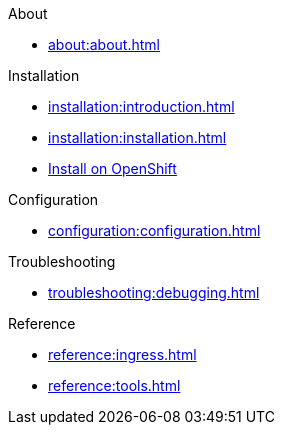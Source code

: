 .About
* xref:about:about.adoc[]

.Installation
* xref:installation:introduction.adoc[]
* xref:installation:installation.adoc[]
* xref:installation:openshift.adoc[Install on OpenShift]

.Configuration
* xref:configuration:configuration.adoc[]

.Troubleshooting
* xref:troubleshooting:debugging.adoc[]

.Reference
* xref:reference:ingress.adoc[]
* xref:reference:tools.adoc[]